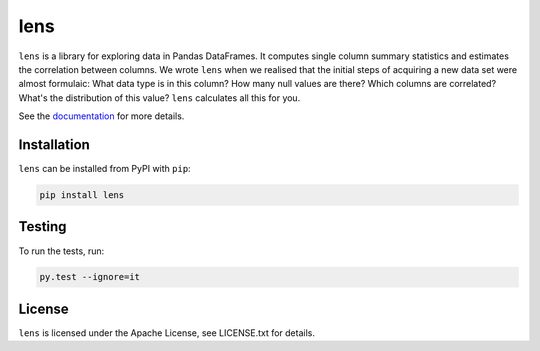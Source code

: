 lens
====

``lens`` is a library for exploring data in Pandas DataFrames. It computes
single column summary statistics and estimates the correlation between columns.
We wrote ``lens`` when we realised that the initial steps of acquiring a new
data set were almost formulaic: What data type is in this column? How many null
values are there? Which columns are correlated? What's the distribution of this
value? ``lens`` calculates all this for you.

See the documentation_ for more details.

.. _documentation: https://lens.readthedocs.io/en/latest

Installation
------------

``lens`` can be installed from PyPI with ``pip``:

.. code-block:: bash

    pip install lens

Testing
-------

To run the tests, run:

.. code-block:: bash

    py.test --ignore=it

License
-------

``lens`` is licensed under the Apache License, see LICENSE.txt for details.
